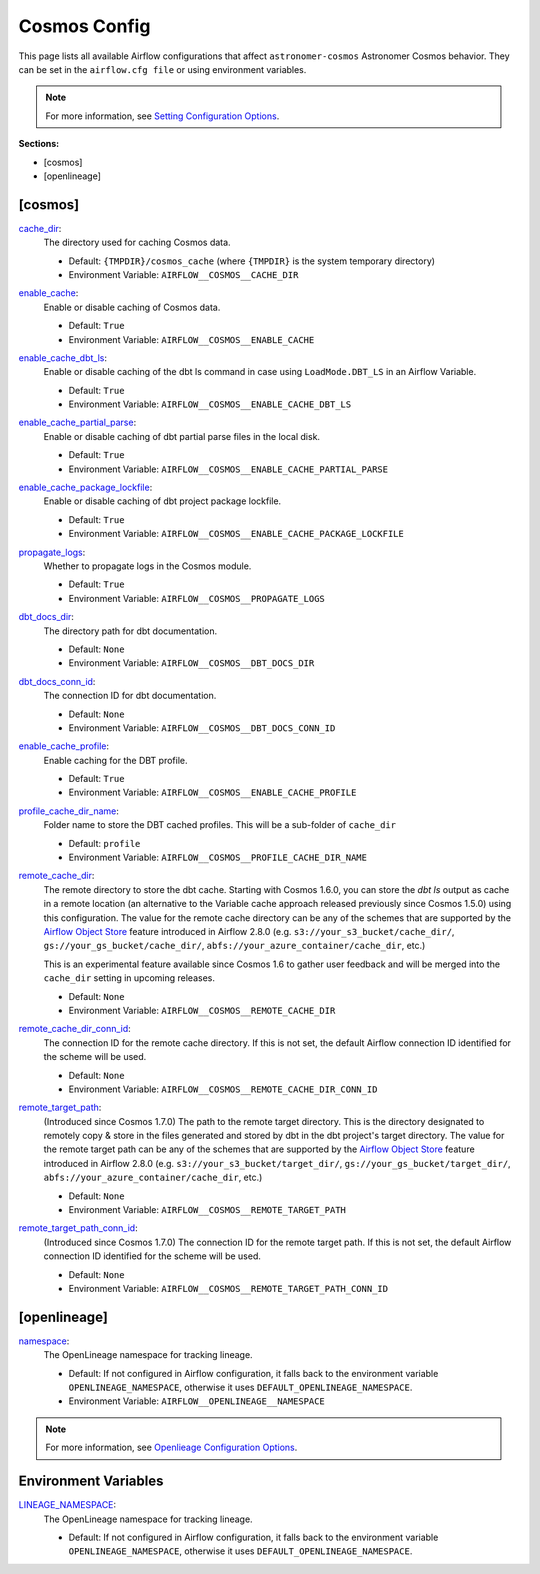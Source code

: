 Cosmos Config
=============

This page lists all available Airflow configurations that affect ``astronomer-cosmos`` Astronomer Cosmos behavior. They can be set in the ``airflow.cfg file`` or using environment variables.

.. note::
    For more information, see `Setting Configuration Options <https://airflow.apache.org/docs/apache-airflow/stable/howto/set-config.html>`_.

**Sections:**

- [cosmos]
- [openlineage]

[cosmos]
~~~~~~~~

.. _cache_dir:

`cache_dir`_:
    The directory used for caching Cosmos data.

    - Default: ``{TMPDIR}/cosmos_cache`` (where ``{TMPDIR}`` is the system temporary directory)
    - Environment Variable: ``AIRFLOW__COSMOS__CACHE_DIR``

.. _enable_cache:

`enable_cache`_:
    Enable or disable caching of Cosmos data.

    - Default: ``True``
    - Environment Variable: ``AIRFLOW__COSMOS__ENABLE_CACHE``

.. _enable_cache_dbt_ls:

`enable_cache_dbt_ls`_:
    Enable or disable caching of the dbt ls command in case using ``LoadMode.DBT_LS`` in an Airflow Variable.

    - Default: ``True``
    - Environment Variable: ``AIRFLOW__COSMOS__ENABLE_CACHE_DBT_LS``

.. _enable_cache_partial_parse:

`enable_cache_partial_parse`_:
    Enable or disable caching of dbt partial parse files in the local disk.

    - Default: ``True``
    - Environment Variable: ``AIRFLOW__COSMOS__ENABLE_CACHE_PARTIAL_PARSE``

.. _enable_cache_package_lockfile:

`enable_cache_package_lockfile`_:
    Enable or disable caching of dbt project package lockfile.

    - Default: ``True``
    - Environment Variable: ``AIRFLOW__COSMOS__ENABLE_CACHE_PACKAGE_LOCKFILE``

.. _propagate_logs:

`propagate_logs`_:
    Whether to propagate logs in the Cosmos module.

    - Default: ``True``
    - Environment Variable: ``AIRFLOW__COSMOS__PROPAGATE_LOGS``

.. _dbt_docs_dir:

`dbt_docs_dir`_:
    The directory path for dbt documentation.

    - Default: ``None``
    - Environment Variable: ``AIRFLOW__COSMOS__DBT_DOCS_DIR``

.. _dbt_docs_conn_id:

`dbt_docs_conn_id`_:
    The connection ID for dbt documentation.

    - Default: ``None``
    - Environment Variable: ``AIRFLOW__COSMOS__DBT_DOCS_CONN_ID``

.. _enable_cache_profile:

`enable_cache_profile`_:
    Enable caching for the DBT profile.

    - Default: ``True``
    - Environment Variable: ``AIRFLOW__COSMOS__ENABLE_CACHE_PROFILE``

.. _profile_cache_dir_name:

`profile_cache_dir_name`_:
    Folder name to store the DBT cached profiles. This will be a sub-folder of ``cache_dir``

    - Default: ``profile``
    - Environment Variable: ``AIRFLOW__COSMOS__PROFILE_CACHE_DIR_NAME``

.. `virtualenv_max_retries_lock`_:
    When using ``ExecutionMode.VIRTUALENV`` and persisted virtualenv directories (`virtualenv_dir` argument),
    users can define how many seconds Cosmos waits for the lock to be released.

    - Default: 120
    - Environment Variable: ``AIRFLOW__COSMOS__VIRTUALENV_MAX_RETRIES_LOCK``

.. _remote_cache_dir:

`remote_cache_dir`_:
    The remote directory to store the dbt cache. Starting with Cosmos 1.6.0, you can store the `dbt ls` output as cache
    in a remote location (an alternative to the Variable cache approach released previously since Cosmos 1.5.0)
    using this configuration. The value for the remote cache directory can be any of the schemes that are supported by
    the `Airflow Object Store <https://airflow.apache.org/docs/apache-airflow/stable/core-concepts/objectstorage.html>`_
    feature introduced in Airflow 2.8.0 (e.g. ``s3://your_s3_bucket/cache_dir/``, ``gs://your_gs_bucket/cache_dir/``,
    ``abfs://your_azure_container/cache_dir``, etc.)

    This is an experimental feature available since Cosmos 1.6 to gather user feedback and will be merged into the
    ``cache_dir`` setting in upcoming releases.

    - Default: ``None``
    - Environment Variable: ``AIRFLOW__COSMOS__REMOTE_CACHE_DIR``

.. _remote_cache_dir_conn_id:

`remote_cache_dir_conn_id`_:
    The connection ID for the remote cache directory. If this is not set, the default Airflow connection ID identified
    for the scheme will be used.

    - Default: ``None``
    - Environment Variable: ``AIRFLOW__COSMOS__REMOTE_CACHE_DIR_CONN_ID``

.. _remote_target_path:

`remote_target_path`_:
    (Introduced since Cosmos 1.7.0) The path to the remote target directory. This is the directory designated to
    remotely copy & store in the files generated and stored by dbt in the dbt project's target directory. The value
    for the remote target path can be any of the schemes that are supported by the
    `Airflow Object Store <https://airflow.apache.org/docs/apache-airflow/stable/core-concepts/objectstorage.html>`_
    feature introduced in Airflow 2.8.0 (e.g. ``s3://your_s3_bucket/target_dir/``, ``gs://your_gs_bucket/target_dir/``,
    ``abfs://your_azure_container/cache_dir``, etc.)

    - Default: ``None``
    - Environment Variable: ``AIRFLOW__COSMOS__REMOTE_TARGET_PATH``

.. _remote_target_path_conn_id:

`remote_target_path_conn_id`_:
    (Introduced since Cosmos 1.7.0) The connection ID for the remote target path. If this is not set, the default
    Airflow connection ID identified for the scheme will be used.

    - Default: ``None``
    - Environment Variable: ``AIRFLOW__COSMOS__REMOTE_TARGET_PATH_CONN_ID``

[openlineage]
~~~~~~~~~~~~~

.. _namespace:

`namespace`_:
    The OpenLineage namespace for tracking lineage.

    - Default: If not configured in Airflow configuration, it falls back to the environment variable ``OPENLINEAGE_NAMESPACE``, otherwise it uses ``DEFAULT_OPENLINEAGE_NAMESPACE``.
    - Environment Variable: ``AIRFLOW__OPENLINEAGE__NAMESPACE``

.. note::
    For more information, see `Openlieage Configuration Options <https://airflow.apache.org/docs/apache-airflow-providers-openlineage/stable/guides/user.html>`_.

Environment Variables
~~~~~~~~~~~~~~~~~~~~~

.. _LINEAGE_NAMESPACE:

`LINEAGE_NAMESPACE`_:
    The OpenLineage namespace for tracking lineage.

    - Default: If not configured in Airflow configuration, it falls back to the environment variable ``OPENLINEAGE_NAMESPACE``, otherwise it uses ``DEFAULT_OPENLINEAGE_NAMESPACE``.
